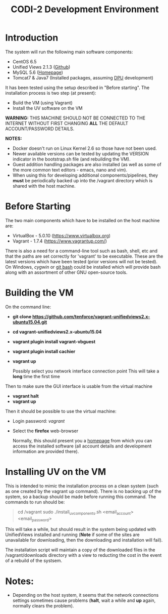 #+TITLE: CODI-2 Development Environment

* Introduction
The system will run the following main software components:

- CentOS 6.5
- Unified Views 2.1.3 ([[https://github.com/UnifiedViews][Github]])
- MySQL 5.6 ([[https://www.mysql.com][Homepage]])
- Tomcat7 & Java7 (Installed packages, assuming [[https://grips.semantic-web.at/pages/viewpage.action?pageId=50929588][DPU]] development)

It has been tested using the setup described in "Before starting".
The installation process is two step (at present):

- Build the VM (using Vagrant)
- Install the UV software on the VM

*WARNING:* THIS MACHINE SHOULD NOT BE CONNECTED TO THE INTERNET
WITHOUT FIRST CHANGING *ALL* THE DEFAULT ACCOUNT/PASSWORD DETAILS.

*NOTES:*
- Docker doesn't run on Linux Kernel 2.6 so those have not been used.
- Newer available versions can be tested by updating the VERSION
  indicator in the bootstrap.sh file (and rebuilding the VM).
- Guest addition handling packages are also installed (as well as 
  some of the more common text editors - emacs, nano and vim).
- When using this for developing additional components/pipelines, they
  *must* be periodically backed up into the /vagrant directory which
  is shared with the host machine.

* Before Starting

The two main components which have to be installed on the host machine
are:

    - VirtualBox - 5.0.10 (https://www.virtualbox.org)
    - Vagrant - 1.7.4 (https://www.vagrantup.com/)

There is also a need for a command-line tool such as bash, shell, etc
and that the paths are set correctly for 'vagrant' to be
executable. These are the latest versions which have been tested
(prior versions will not be tested). On Windows, [[www.cygwin.org][cygwin]] or [[https://git-for-windows.github.io/][git bash]]
could be installed which will provide bash along with an assortment of
other GNU open-source tools.

* Building the VM

On the command line:

- *git clone https://github.com/tenforce/vagrant-unifiedviews2.x-ubuntu15.04.git*
- *cd vagrant-unifiedviews2.x-ubuntu15.04*
- *vagrant plugin install vagrant-vbguest*
- *vagrant plugin install cachier*
- *vagrant up* 

  Possibly select you network interface connection point This will
  take a *long* time the first time

Then to make sure the GUI interface is usable from the virtual machine

- *vagrant halt*
- *vagrant up*

Then it should be possible to use the virtual machine:
 
- Login password: /vagrant/

- Select the *firefox* web-browser

  Normally, this should present you a [[file:homepage.html][homepage]] from which you can
  access the installed software (all account details and development
  information are provided there).

* Installing UV on the VM
This is intended to mimic the installation process on a clean system
(such as one created by the vagrant up command). There is no backing
up of the system, so a backup should be made before running this
command. The commands to run should be:

#+BEGIN_QUOTE
cd /vagrant
sudo ./install_uv_components.sh <email_account> <email_password>
#+END_QUOTE

This will take a while, but should result in the system being updated
with UnifiedViews installed and running (*Note* if some of the sites
are unavailable for downloading, then the downloading and installation
will fail).

The installation script will maintain a copy of the downloaded files
in the /vagrant/downloads directory with a view to reducting the cost
in the event of a rebuild of the systsem.

* Notes:
- Depending on the host system, it seems that the network connections
  settings sometimes cause problems (*halt*, wait a while and *up*
  again, normally clears the problem).
